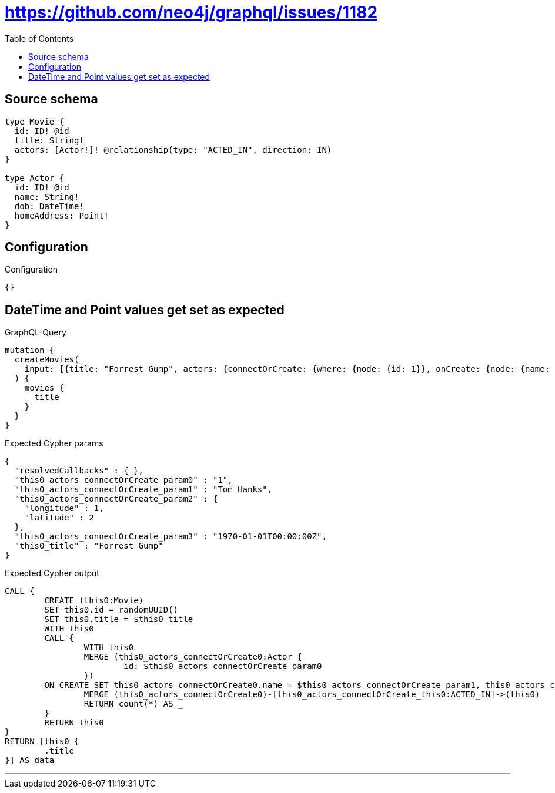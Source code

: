 :toc:

= https://github.com/neo4j/graphql/issues/1182

== Source schema

[source,graphql,schema=true]
----
type Movie {
  id: ID! @id
  title: String!
  actors: [Actor!]! @relationship(type: "ACTED_IN", direction: IN)
}

type Actor {
  id: ID! @id
  name: String!
  dob: DateTime!
  homeAddress: Point!
}
----

== Configuration

.Configuration
[source,json,schema-config=true]
----
{}
----
== DateTime and Point values get set as expected

.GraphQL-Query
[source,graphql]
----
mutation {
  createMovies(
    input: [{title: "Forrest Gump", actors: {connectOrCreate: {where: {node: {id: 1}}, onCreate: {node: {name: "Tom Hanks", dob: "1970-01-01T00:00:00.000Z", homeAddress: {longitude: 1, latitude: 2}}}}}}]
  ) {
    movies {
      title
    }
  }
}
----

.Expected Cypher params
[source,json]
----
{
  "resolvedCallbacks" : { },
  "this0_actors_connectOrCreate_param0" : "1",
  "this0_actors_connectOrCreate_param1" : "Tom Hanks",
  "this0_actors_connectOrCreate_param2" : {
    "longitude" : 1,
    "latitude" : 2
  },
  "this0_actors_connectOrCreate_param3" : "1970-01-01T00:00:00Z",
  "this0_title" : "Forrest Gump"
}
----

.Expected Cypher output
[source,cypher]
----
CALL {
	CREATE (this0:Movie)
	SET this0.id = randomUUID()
	SET this0.title = $this0_title
	WITH this0
	CALL {
		WITH this0
		MERGE (this0_actors_connectOrCreate0:Actor {
			id: $this0_actors_connectOrCreate_param0
		})
	ON CREATE SET this0_actors_connectOrCreate0.name = $this0_actors_connectOrCreate_param1, this0_actors_connectOrCreate0.homeAddress = $this0_actors_connectOrCreate_param2, this0_actors_connectOrCreate0.dob = $this0_actors_connectOrCreate_param3
		MERGE (this0_actors_connectOrCreate0)-[this0_actors_connectOrCreate_this0:ACTED_IN]->(this0)
		RETURN count(*) AS _
	}
	RETURN this0
}
RETURN [this0 {
	.title
}] AS data
----

'''

